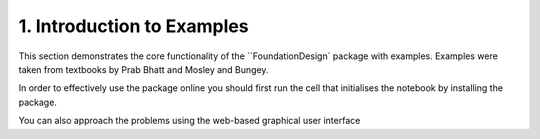 .. _examples:

1. Introduction to Examples
==============================

This section demonstrates the core functionality of the ``FoundationDesign` package with examples. Examples were taken from textbooks by Prab Bhatt and Mosley and Bungey.


.. image:: https://colab.research.google.com/assets/colab-badge.svg
   :target: https://colab.research.google.com/github/kunle009/FoundationDesign/blob/main/examples/Combined_Footing_Mosley_bungey.ipynb

.. image:: https://colab.research.google.com/assets/colab-badge.svg
   :target: https://colab.research.google.com/github/kunle009/FoundationDesign/blob/main/examples/Concentric_Footing_Example.ipynb

.. image:: https://colab.research.google.com/assets/colab-badge.svg
   :target: https://colab.research.google.com/github/kunle009/FoundationDesign/blob/main/examples/Eccentric_Footing_Example.ipynb


In order to effectively use the package online you should first run the cell that initialises the notebook by installing the package.

You can also approach the problems using the web-based graphical user interface |website|

.. |website| image:: https://img.shields.io/website?down_color=lightgrey&down_message=offline&up_color=green&up_message=up&url=https%3A%2F%2Findeterminate-beam.herokuapp.com%2F
   :target: https://foundationcalcs.com/